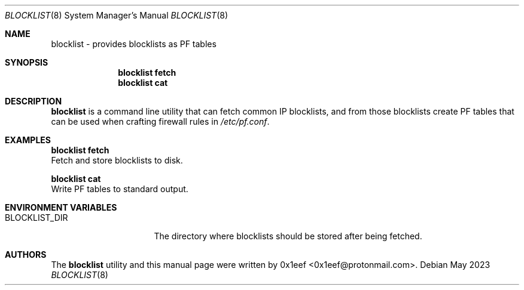 .Dd May 2023
.Dt BLOCKLIST 8
.Os
.Sh NAME
.Nm blocklist
- provides blocklists as PF tables
.Sh SYNOPSIS
.Nm blocklist fetch
.Nm blocklist cat
.Sh DESCRIPTION
.Nm blocklist
is a command line utility that can fetch common IP
blocklists, and from those blocklists create PF tables that can
be used when crafting firewall rules in
.Pa /etc/pf.conf .
.Pp
.Sh EXAMPLES
.Pp
.Nm blocklist fetch
.br
Fetch and store blocklists to disk.
.Pp
.Nm blocklist cat
.br
Write PF tables to standard output.
.Pp
.Sh ENVIRONMENT VARIABLES
.Bl -tag -width $BLOCKLIST_DIR
.It BLOCKLIST_DIR
The directory where blocklists should be stored after being fetched.
.Sh AUTHORS
The
.Nm blocklist
utility and this manual page were written by
0x1eef <0x1eef@protonmail.com>.
